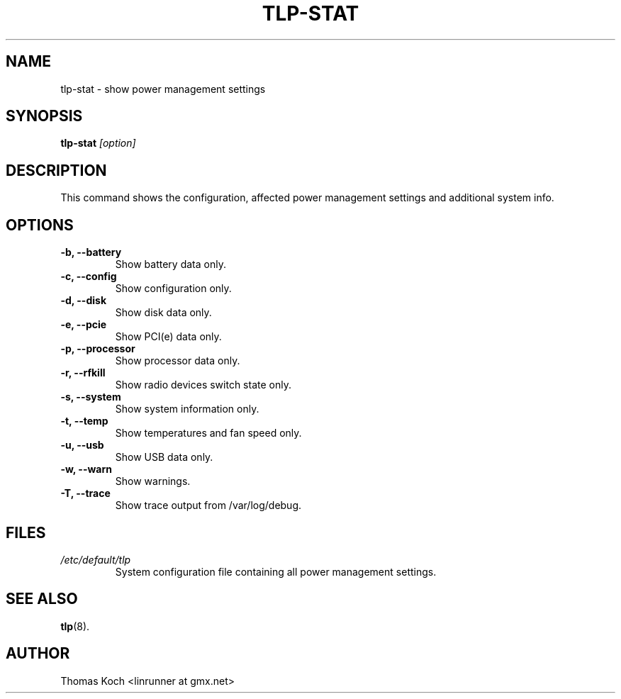 .TH TLP-STAT 8 "2014-10-23" "Power Management" ""

.SH NAME
tlp-stat \- show power management settings

.SH SYNOPSIS
.B tlp-stat \fI[option]\fR

.SH DESCRIPTION
This command shows the configuration, affected power management settings
and additional system info.

.SH OPTIONS

.TP
.B -b, --battery
Show battery data only.

.TP
.B -c, --config
Show configuration only.

.TP
.B -d, --disk
Show disk data only.

.TP
.B -e, --pcie
Show PCI(e) data only.

.TP
.B -p, --processor
Show processor data only.

.TP
.B -r, --rfkill
Show radio devices switch state only.

.TP
.B -s, --system
Show system information only.

.TP
.B -t, --temp
Show temperatures and fan speed only.

.TP
.B -u, --usb
Show USB data only.

.TP
.B -w, --warn
Show warnings.

.TP
.B -T, --trace
Show trace output from /var/log/debug.

.SH FILES
.I /etc/default/tlp
.RS
System configuration file containing all power management settings.

.SH SEE ALSO
.BR tlp (8).

.SH AUTHOR
Thomas Koch <linrunner at gmx.net>
